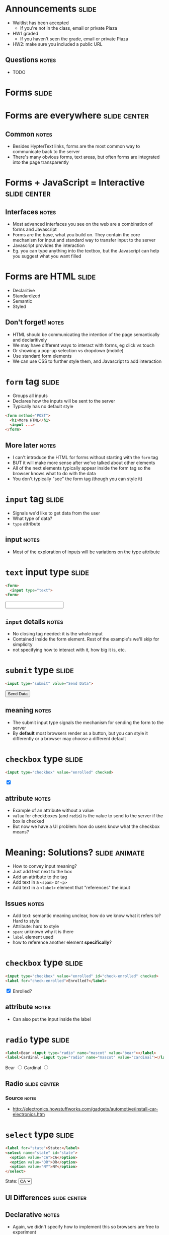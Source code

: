 * Announcements :slide:
  + Waitlist has been accepted
    + If you're not in the class, email or private Piaza
  + HW1 graded
    + If you haven't seen the grade, email or private Piaza
  + HW2: make sure you included a public URL
** Questions :notes:
   + TODO

* *Forms* :slide:

* Forms are everywhere :slide:center:
  [[file:img/yelp-forms.png]]
** Common :notes:
   + Besides HypterText links, forms are the most common way to communicate back
     to the server
   + There's many obvious forms, text areas, but often forms are integrated into
     the page transparently

* Forms + JavaScript = Interactive :slide:center:
  [[file:img/autocomplete.png]]
** Interfaces :notes:
   + Most advanced interfaces you see on the web are a combination of forms and
     Javascript
   + Forms are the base, what you build on. They contain the core mechanism for
     input and standard way to transfer input to the server
   + Javascript provides the interaction
   + Eg. you can type anything into the textbox, but the Javascript can help you
     suggest what you want filled

* Forms are HTML :slide:
  + Declaritive
  + Standardized
  + Semantic 
  + Styled
** Don't forget! :notes:
   + HTML should be communicating the intention of the page semantically and
     declaritively
   + We may have different ways to interact with forms, eg click vs touch
   + Or showing a pop-up selection vs dropdown (mobile)
   + Use standard form elements
   + We can use CSS to further style them, and Javascript to add interaction

* =form= tag :slide:
  + Groups all inputs
  + Declares how the inputs will be sent to the server
  + Typically has no default style
#+begin_src html
<form method="POST">
  <h1>More HTML</h1>
  <input ...>
</form>
#+end_src
** More later :notes:
   + I can't introduce the HTML for forms without starting with the =form= tag
   + BUT it will make more sense after we've talked about other elements
   + All of the next elements typically appear inside the form tag so the
     browser knows what to do with the data
   + You don't typically "see" the form tag (though you can style it)

* =input= tag :slide:
  + Signals we'd like to get data from the user
  + What type of data?
  + =type= attribute
** input :notes:
   + Most of the exploration of inputs will be variations on the type attribute

* =text= input type :slide:
#+begin_src html
<form>
  <input type="text">
<form>
#+end_src
#+BEGIN_HTML
<form>
  <input type="text">
<form>
#+END_HTML
** =input= details :notes:
   + No closing tag needed: it is the whole input
   + Contained inside the form element. Rest of the example's we'll skip for
     simplicity
   + not specifying how to interact with it, how big it is, etc.

* =submit= type :slide:
#+begin_src html
<input type="submit" value="Send Data">
#+end_src
#+BEGIN_HTML
<input type="submit" value="Send Data">
#+END_HTML
** meaning :notes:
   + The submit input type signals the mechanism for sending the form to the
     server
   + By *default* most browsers render as a button, but you can style it
     differently or a browser may choose a different default

* =checkbox= type :slide:
#+begin_src html
<input type="checkbox" value="enrolled" checked>
#+end_src
#+BEGIN_HTML
<input type="checkbox" value="enrolled" checked>
#+END_HTML
** attribute :notes:
   + Example of an attribute without a value
   + =value= for checkboxes (and =radio=) is the value to send to the server if
     the box is checked
   + But now we have a UI problem: how do users know what the checkbox means?

* Meaning: Solutions? :slide:animate:
  + How to convey input meaning?
  + Just add text next to the box
  + Add an attribute to the tag
  + Add text in a =<span>= or =<p>=
  + Add text in a =<label>= element that "references" the input
** Issues :notes:
   + Add text: semantic meaning unclear, how do we know what it refers to? Hard
     to style
   + Attribute: hard to style
   + =span=: unknown why it is there
   + =label= element used
   + how to reference another element *specifically*?

* =checkbox= type :slide:
#+begin_src html
<input type="checkbox" value="enrolled" id="check-enrolled" checked>
<label for="check-enrolled">Enrolled?</label>
#+end_src
#+BEGIN_HTML
<input type="checkbox" value="enrolled" id="check-enrolled" checked>
<label for="check-enrolled">Enrolled?</label>
#+END_HTML
** attribute :notes:
   + Can also put the input inside the label

* =radio= type :slide:
#+begin_src html
<label>Bear <input type="radio" name="mascot" value="bear"></label>
<label>Cardinal <input type="radio" name="mascot" value="cardinal"></label>
#+end_src
#+BEGIN_HTML
<label>Bear <input type="radio" name="mascot" value="bear"></label>
<label>Cardinal <input type="radio" name="mascot" value="cardinal"></label>
#+END_HTML
** Radio :slide:center:
[[file:img/car-radio.jpg]]
*** Source :notes:
    + http://electronics.howstuffworks.com/gadgets/automotive/install-car-electronics.htm

* =select= type :slide:
#+begin_src html
<label for="state">State:</label>
<select name="state" id="state">
  <option value="CA">CA</option>
  <option value="OR">OR</option>
  <option value="NY">NY</option>
</select>
#+end_src
#+BEGIN_HTML
<label for="state">State:</label>
<select name="state" id="state">
  <option value="CA">CA</option>
  <option value="OR">OR</option>
  <option value="NY">NY</option>
</select>
#+END_HTML

** UI Differences :slide:center:
[[file:img/select_wrapper.jpg]]
** Declarative :notes:
   + Again, we didn't specify how to implement this so browsers are free to
     experiment

* =hidden= type :slide:
#+begin_src html
<input type="hidden" name="page" value="2">
#+end_src
  [[file:img/hidden-cat.jpg]]
** Hidden :notes:
   + Pagination: we know we're on page 2, we don't need the human to select
     which page to go to next
   + Reviewing a business: user knows what business they're reviewing, don't
     make them select it
   + image source: http://amolife.com/image/animals/cat-photography-playing-hide-and-seek.html

* HTML5 types :slide:
  + =color=, =tel=, =email=, =datetime=
  + Not supported on all browsers
#+BEGIN_HTML
<input type="color">
#+END_HTML
  + http://www.w3.org/TR/html5/forms.html

* =form= :slide:
#+begin_src html
<form method="POST" action="http://echo.wingerz.com/echo">
  <input type="text" name="first-name" value="Jim">
  <label>Berkeley <input type="checkbox" name="berkeley"></label>
  <input type="submit" value="Confirm">
</form>
#+end_src
#+BEGIN_HTML
<form method="POST" action="http://echo.wingerz.com/echo">
  <input type="text" name="first-name" value="Jim">
  <label>Berkeley <input type="checkbox" name="berkeley"></label>
  <input type="submit" value="Confirm">
</form>
#+END_HTML
** This week :notes:
   + Next week more focus on what =method= and =action= do
   + In short: =method= how to encode the data to the server
   + =action= what URL to send the data to
   + This week, we'll only use Javascript on static pages to access the data
   + TODO check online demo


* Form Design :slide:
  + Goal: Make it easy to provide information
  + Use the appropriate input elements
  + Use CSS to style elements to better set context
** Notes :notes:
   + Clear labeling, expected ordering of information
   + Keep in mind international uses
     + Not all users have a Western first/last name
     + Not all users have a US zip code
   + Semantic meaning helps improve usability (eg. form autocompletion plugins)
   + Though you can over ride in some cases

* Yelp Stars :slide:
  [[file:img/yelp-stars.png]]
#+BEGIN_HTML
<ul class="stars-4">
  <li>
  	<input id="rating-1" type="radio" name="rating" value="1">
  	<label for="rating-1">1 (Eek! Methinks not.)</label>
  </li>
  <li>
  	<input id="rating-2" type="radio" name="rating" value="2">
  	<label for="rating-2">2 (Meh. I've experienced better.)</label>
  </li>
  <li>
  	<input id="rating-3" type="radio" name="rating" value="3">
  	<label for="rating-3">3 (A-OK.)</label>
  </li>
  <li>
  	<input id="rating-4" type="radio" name="rating" value="4">
  	<label for="rating-4">4 (Yay! I'm a fan.)</label>
  </li>
  <li>
  	<input id="rating-5" type="radio" name="rating" value="5">
  	<label for="rating-5">5 (Woohoo! As good as it gets!)</label>
  </li>
</ul>
#+END_HTML
[[https://www.yelp.com/writeareview/biz/0iSN6PgiXKP4oSVL037ATg?return_url=%2Fbiz%2F0iSN6PgiXKP4oSVL037ATg][Berkeley on Yelp]]

* Purchasing :slide:center:
  [[file:img/cc-entry.png]]
** Context :notes:
   + Setting context by making the credit card form look like a credit card

* Overview :slide:center:
  [[file:img/web-loop.png]]
** Loop :notes:
   + Start with HTML
   + Interact with forms
   + Send to server
   + Server processes it, sends back more HTML
   + Interact with forms...

* Improvements :slide:two_col:
  + Give users immediate feedback
  + Catch simple errors
  + Provide help in forms
  [[file:img/invalid-email.png]]
** Examples :notes:
   + Has a user not typed in enough information? Too much? Provide instant
     feedback without hitting server
   + If a user has incorrectly filled out a form, don't even let them submit
     yet, call attention to the problem
   + Autocomplete, or filling in city/state/country when user fills in zip code

* Javascript! :slide:
  + Write imperitive style code specific to your site
  + No interaction with a server required
  + Run by the browser
** ECMA :notes:
   + European Computer Manufacturers Association
   + ECMAscript

* Libraries :slide:
  + Raw Javascript support is inconsistent
  + Libraries hide differences between browsers, implementations
  + In class, [[http://jquery.com][jQuery]] is OK to use
** Not required :notes:
   + jQuery is not required
   + For professional work, important to know how details are implemented

* *Break* :slide:

#+STYLE: <link rel="stylesheet" type="text/css" href="production/common.css" />
#+STYLE: <link rel="stylesheet" type="text/css" href="production/screen.css" media="screen" />
#+STYLE: <link rel="stylesheet" type="text/css" href="production/projection.css" media="projection" />
#+STYLE: <link rel="stylesheet" type="text/css" href="production/color-blue.css" media="projection" />
#+STYLE: <link rel="stylesheet" type="text/css" href="production/presenter.css" media="presenter" />
#+STYLE: <link href='http://fonts.googleapis.com/css?family=Lobster+Two:700|Yanone+Kaffeesatz:700|Open+Sans' rel='stylesheet' type='text/css'>

#+BEGIN_HTML
<script type="text/javascript" src="production/org-html-slideshow.js"></script>
#+END_HTML

# Local Variables:
# org-export-html-style-include-default: nil
# org-export-html-style-include-scripts: nil
# buffer-file-coding-system: utf-8-unix
# End:
